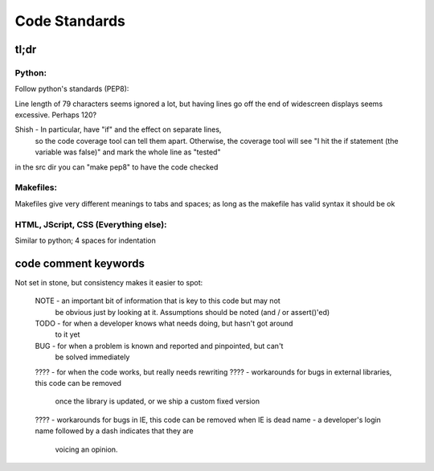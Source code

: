 Code Standards
==============

tl;dr
~~~~~

Python:
-------
Follow python's standards (PEP8):

Line length of 79 characters seems ignored a lot, but having lines
go off the end of widescreen displays seems excessive. Perhaps 120?

Shish - In particular, have "if" and the effect on separate lines,
        so the code coverage tool can tell them apart. Otherwise,
        the coverage tool will see "I hit the if statement (the
        variable was false)" and mark the whole line as "tested"

in the src dir you can "make pep8" to have the code checked

Makefiles:
----------
Makefiles give very different meanings to tabs and spaces; as long as
the makefile has valid syntax it should be ok

HTML, JScript, CSS (Everything else):
-------------------------------------
Similar to python; 4 spaces for indentation


code comment keywords
~~~~~~~~~~~~~~~~~~~~~
Not set in stone, but consistency makes it easier to spot:

  NOTE - an important bit of information that is key to this code but may not
         be obvious just by looking at it. Assumptions should be noted (and /
         or assert()'ed)
  TODO - for when a developer knows what needs doing, but hasn't got around
         to it yet
  BUG  - for when a problem is known and reported and pinpointed, but can't
         be solved immediately
  ???? - for when the code works, but really needs rewriting
  ???? - workarounds for bugs in external libraries, this code can be removed
         once the library is updated, or we ship a custom fixed version
  ???? - workarounds for bugs in IE, this code can be removed when IE is dead
  name - a developer's login name followed by a dash indicates that they are
         voicing an opinion.
